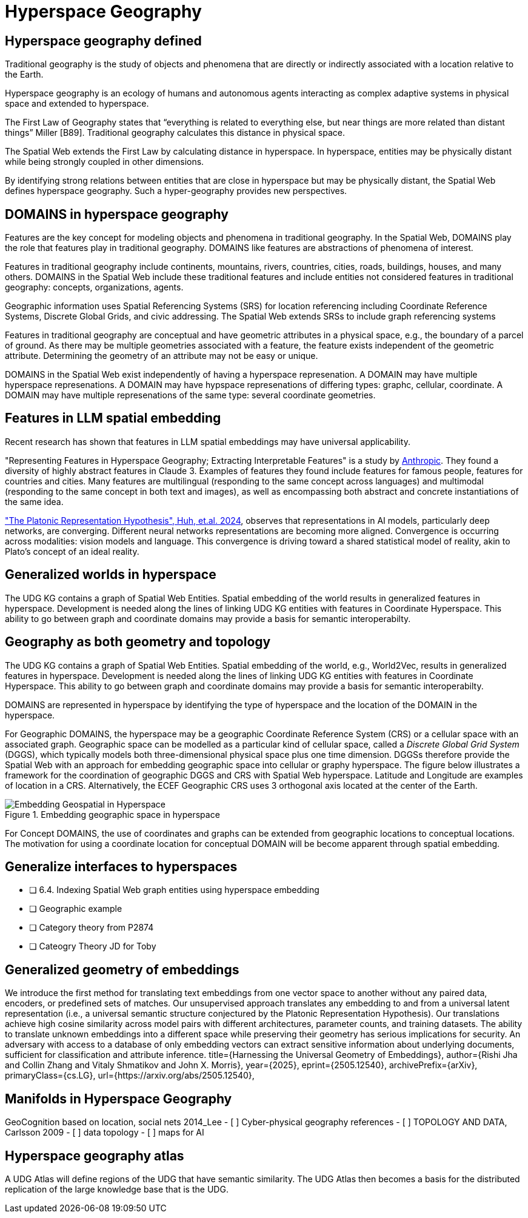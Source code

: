 = Hyperspace Geography

== Hyperspace geography defined

Traditional geography is the study of objects and phenomena that are directly or indirectly associated with a location relative to the Earth. 

Hyperspace geography is an ecology of humans and autonomous agents interacting as complex adaptive systems in physical space and extended to hyperspace. 

The First Law of Geography states that “everything is related to everything else, but near things are more related than distant things” Miller [B89]. Traditional geography calculates this distance in physical space. 

The Spatial Web extends the First Law by calculating distance in hyperspace. In hyperspace, entities may be physically distant while being strongly coupled in other dimensions.

By identifying strong relations between entities that are close in hyperspace but may be physically distant, the Spatial Web defines hyperspace geography. Such a hyper-geography provides new perspectives.

== DOMAINS in hyperspace geography

Features are the key concept for modeling objects and phenomena in traditional geography.  In the Spatial Web, DOMAINS play the role that features play in traditional geography. DOMAINS like features are abstractions of phenomena of interest.

Features in traditional geography include continents, mountains, rivers, countries, cities, roads, buildings, houses, and many others.  DOMAINS in the Spatial Web include these traditional features and include entities not considered features in traditional geography: concepts, organizations, agents.

Geographic information uses Spatial Referencing Systems (SRS) for location referencing including Coordinate Reference Systems, Discrete Global Grids, and civic addressing. The Spatial Web extends SRSs to include graph referencing systems

Features in traditional geography are conceptual and have geometric attributes in a physical space, e.g., the boundary of a parcel of ground.  As there may be multiple geometries associated with a feature, the feature exists independent of the geometric attribute.  Determining the geometry of an attribute may not be easy or unique.

DOMAINS in the Spatial Web exist independently of having a hyperspace represenation.  A DOMAIN may have multiple hyperspace represenations.  A DOMAIN may have hypspace represenations of differing types: graphc, cellular, coordinate.  A DOMAIN may have multiple represenations of the same type: several coordinate geometries.

== Features in LLM spatial embedding

Recent research has shown that features in LLM spatial embeddings may have universal applicability.

"Representing Features in Hyperspace Geography; Extracting Interpretable Features" is a study by https://transformer-circuits.pub/2024/scaling-monosemanticity/[Anthropic]. They found a diversity of highly abstract features in Claude 3. Examples of features they found include features for famous people, features for countries and cities. Many features are multilingual (responding to the same concept across languages) and multimodal (responding to the same concept in both text and
images), as well as encompassing both abstract and concrete instantiations of the same idea.

https://arxiv.org/pdf/2405.07987["The Platonic Representation Hypothesis", Huh, et.al. 2024],
observes that representations in AI models, particularly deep networks, are converging. Different neural networks representations are becoming more aligned. Convergence is occurring across modalities: vision models and language. This convergence is driving toward a shared statistical model of reality, akin to Plato's concept of an ideal reality.

== Generalized worlds in hyperspace

The UDG KG contains a graph of Spatial Web Entities.  Spatial embedding of the world results in generalized features in hyperspace. Development is needed along the lines of linking UDG KG entities with features in Coordinate Hyperspace. This ability to go between graph and coordinate domains may provide a basis for semantic interoperabilty.



== Geography as both geometry and topology

The UDG KG contains a graph of Spatial Web Entities.  Spatial embedding of the world, e.g., World2Vec, results in generalized features in hyperspace. Development is needed along the lines of linking UDG KG entities with features in Coordinate Hyperspace. This ability to go between graph and coordinate domains may provide a basis for semantic interoperabilty.

DOMAINS are represented in hyperspace by identifying the type of hyperspace and the location of the DOMAIN in the hyperspace.  

For Geographic DOMAINS, the hyperspace may be a geographic Coordinate Reference System (CRS) or a cellular space with an associated graph. Geographic space can be modelled as a particular kind of cellular space, called a _Discrete Global Grid System_ (DGGS), which typically models both three-dimensional physical space plus one time dimension. DGGSs therefore provide the Spatial Web with an approach for embedding geographic space into cellular or graphy hyperspace. The figure below illustrates a framework for the coordination of geographic DGGS and CRS with Spatial Web hyperspace.  Latitude and Longitude are examples of location in a CRS.  Alternatively, the ECEF Geographic CRS uses 3 orthogonal axis located at the center of the Earth.  

.Embedding geographic space in hyperspace
image::embedding_geo.jpeg[Embedding Geospatial in Hyperspace]

For Concept DOMAINS, the use of coordinates and graphs can be extended from geographic locations to conceptual locations.  The motivation for using a coordinate location for conceptual DOMAIN will be become apparent through spatial embedding.

== Generalize interfaces to hyperspaces


- [ ] 6.4. Indexing Spatial Web graph entities using hyperspace embedding
- [ ] Geographic example
- [ ] Category theory from P2874
- [ ] Cateogry Theory JD for Toby


== Generalized geometry of embeddings


We introduce the first method for translating text embeddings from one vector space to another without any paired data, encoders, or predefined sets of matches. Our unsupervised approach translates any embedding to and from a universal latent representation (i.e., a universal semantic structure conjectured by the Platonic Representation Hypothesis). Our translations achieve high cosine similarity across model pairs with different architectures, parameter counts, and training datasets. The ability to translate unknown embeddings into a different space while preserving their geometry has serious implications for security. An adversary with access to a database of only embedding vectors can extract sensitive information about underlying documents, sufficient for classification and attribute inference.
 title={Harnessing the Universal Geometry of Embeddings}, 
      author={Rishi Jha and Collin Zhang and Vitaly Shmatikov and John X. Morris},
      year={2025},
      eprint={2505.12540},
      archivePrefix={arXiv},
      primaryClass={cs.LG},
      url={https://arxiv.org/abs/2505.12540},



== Manifolds in Hyperspace Geography

GeoCognition based on location, social nets 2014_Lee
	- [ ] Cyber-physical geography references
	- [ ] TOPOLOGY AND DATA, Carlsson 2009
	- [ ] data topology
	- [ ] maps for AI


== Hyperspace geography atlas

A UDG Atlas will define regions of the UDG that have semantic similarity.  The UDG Atlas then becomes a basis for the distributed replication of the large knowledge base that is the UDG.